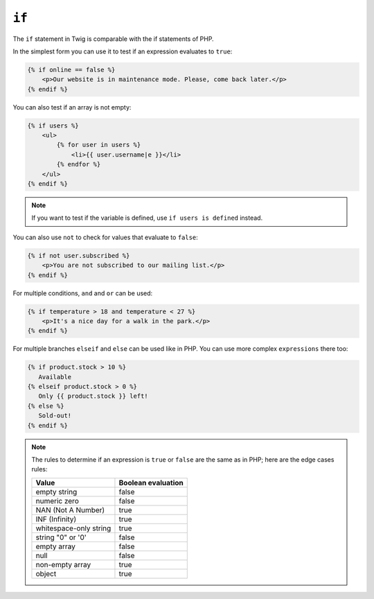 ``if``
======

The ``if`` statement in Twig is comparable with the if statements of PHP.

In the simplest form you can use it to test if an expression evaluates to
``true``:

.. code-block:: twig

    {% if online == false %}
        <p>Our website is in maintenance mode. Please, come back later.</p>
    {% endif %}

You can also test if an array is not empty:

.. code-block:: twig

    {% if users %}
        <ul>
            {% for user in users %}
                <li>{{ user.username|e }}</li>
            {% endfor %}
        </ul>
    {% endif %}

.. note::

    If you want to test if the variable is defined, use ``if users is
    defined`` instead.

You can also use ``not`` to check for values that evaluate to ``false``:

.. code-block:: twig

    {% if not user.subscribed %}
        <p>You are not subscribed to our mailing list.</p>
    {% endif %}

For multiple conditions, ``and`` and ``or`` can be used:

.. code-block:: twig

    {% if temperature > 18 and temperature < 27 %}
        <p>It's a nice day for a walk in the park.</p>
    {% endif %}

For multiple branches ``elseif`` and ``else`` can be used like in PHP. You can
use more complex ``expressions`` there too:

.. code-block:: twig

    {% if product.stock > 10 %}
       Available
    {% elseif product.stock > 0 %}
       Only {{ product.stock }} left!
    {% else %}
       Sold-out!
    {% endif %}

.. note::

    The rules to determine if an expression is ``true`` or ``false`` are the
    same as in PHP; here are the edge cases rules:

    ====================== ====================
    Value                  Boolean evaluation
    ====================== ====================
    empty string           false
    numeric zero           false
    NAN (Not A Number)     true
    INF (Infinity)         true
    whitespace-only string true
    string "0" or '0'      false
    empty array            false
    null                   false
    non-empty array        true
    object                 true
    ====================== ====================
